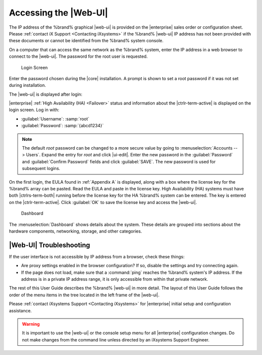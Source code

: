 .. index:: GUI Access, Web Interface
.. _Accessing the Web Interface:

Accessing the |Web-UI|
----------------------

The IP address of the %brand% graphical |web-ui| is provided on the
|enterprise| sales order or configuration sheet. Please
:ref:`contact iX Support <Contacting iXsystems>` if the %brand% |web-ui|
IP address has not been provided with these documents or cannot be
identified from the %brand% system console.

On a computer that can access the same network as the %brand% system,
enter the IP address in a web browser to connect to the |web-ui|. The
password for the root user is requested.

.. _login_fig:

.. figure:: images/log-in.png

   Login Screen


Enter the password chosen during the |core| installation. A prompt is
shown to set a root password if it was not set during installation.

The |web-ui| is displayed after login:

|enterprise| :ref:`High Availability (HA) <Failover>` status and
information about the |ctrlr-term-active| is displayed on the login
screen. Log in with:

* :guilabel:`Username`: :samp:`root`

* :guilabel:`Password`: :samp:`{abcd1234}`


.. note:: The default *root* password can be changed to a more
   secure value by going to
   :menuselection:`Accounts --> Users`.
   Expand the entry for *root* and click |ui-edit|. Enter the new
   password in the :guilabel:`Password` and :guilabel:`Confirm Password`
   fields and click :guilabel:`SAVE`. The new password is used for
   subsequent logins.


On the first login, the EULA found in :ref:`Appendix A` is displayed,
along with a box where the license key for the %brand% array can be
pasted. Read the EULA and paste in the license key. High Availability
(HA) systems must have both |ctrlrs-term-both| running before the license
key for the HA %brand% system can be entered. The key is entered on the
|ctrlr-term-active|. Click :guilabel:`OK` to save the license key and
access the |web-ui|.


.. _login_dashboard_fig:

.. figure:: images/dashboard.png

   Dashboard


The
:menuselection:`Dashboard`
shows details about the system. These details are grouped into
sections about the hardware components, networking,
storage, and other categories.


|Web-UI| Troubleshooting
^^^^^^^^^^^^^^^^^^^^^^^^^^^^^^^^^^^^^^^^^^

If the user interface is not accessible by IP address from a browser,
check these things:

* Are proxy settings enabled in the browser configuration? If so,
  disable the settings and try connecting again.

* If the page does not load, make sure that a :command:`ping` reaches
  the %brand% system's IP address. If the address is in a private
  IP address range, it is only accessible from within that private
  network.

The rest of this User Guide describes the %brand% |web-ui| in
more detail. The layout of this User Guide follows the order of the menu
items in the tree located in the left frame of the |web-ui|.

Please :ref:`contact iXsystems Support <Contacting iXsystems>` for
|enterprise| initial setup and configuration assistance.

.. warning:: It is important to use the |web-ui| or the console setup
   menu for all |enterprise| configuration changes. Do not make changes
   from the command line unless directed by an iXsystems Support
   Engineer.
